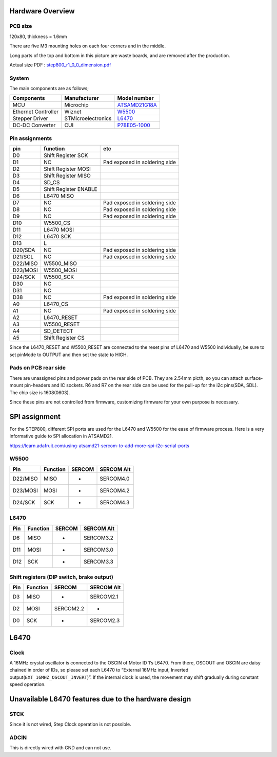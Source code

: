 *****************
Hardware Overview
*****************

========
PCB size
========

120x80, thickness = 1.6mm

There are five M3 mounting holes on each four corners and in the middle.

|image1| 

Long parts of the top and bottom in this picture are waste
boards, and are removed after the production.

Actual size PDF : `step800_r1_0_0_dimension.pdf`_

======
System
======

The main components are as follows;

+-----------------------+-----------------------+-----------------------+
| Components            | Manufacturer          | Model number          |
+=======================+=======================+=======================+
| MCU                   | Microchip             | `ATSAMD21G18A`_       |
+-----------------------+-----------------------+-----------------------+
| Ethernet Controller   | Wiznet                | `W5500`_              |
+-----------------------+-----------------------+-----------------------+
| Stepper Driver        | STMicroelectronics    | `L6470`_              |
+-----------------------+-----------------------+-----------------------+
| DC-DC Converter       | CUI                   | `P78E05-1000`_        |
+-----------------------+-----------------------+-----------------------+

===============
Pin assignments
===============

======== ===================== =============================
pin      function              etc
======== ===================== =============================
D0       Shift Register SCK    
D1       NC                    Pad exposed in soldering side
D2       Shift Register MOSI   
D3       Shift Register MISO   
D4       SD_CS                 
D5       Shift Register ENABLE 
D6       L6470 MISO            
D7       NC                    Pad exposed in soldering side
D8       NC                    Pad exposed in soldering side
D9       NC                    Pad exposed in soldering side
D10      W5500_CS              
D11      L6470 MOSI            
D12      L6470 SCK             
D13      L                     
D20/SDA  NC                    Pad exposed in soldering side
D21/SCL  NC                    Pad exposed in soldering side
D22/MISO W5500_MISO            
D23/MOSI W5500_MOSI            
D24/SCK  W5500_SCK             
D30      NC                    
D31      NC                    
D38      NC                    Pad exposed in soldering side
A0       L6470_CS              
A1       NC                    Pad exposed in soldering side
A2       L6470_RESET           
A3       W5500_RESET           
A4       SD_DETECT             
A5       Shift Register CS     
======== ===================== =============================

Since the L6470_RESET and W5500_RESET are connected to the reset pins of
L6470 and W5500 individually, be sure to set pinMode to OUTPUT and then
set the state to HIGH.

=====================
Pads on PCB rear side
=====================

There are unassigned pins and power pads on the rear side of PCB. They
are 2.54mm picth, so you can attach surface-mount pin-headers and IC
sockets. R6 and R7 on the rear side can be used for the pull-up for the
i2c pins(SDA, SDL). The chip size is 1608(0603).

Since these pins are not controlled from firmware, customizing firmware
for your own purpose is necessary.

.. image:: https://ponoor.com/cms/wp-content/uploads/2021/09/step800_reserved_pads.jpg

**************
SPI assignment
**************

For the STEP800, different SPI ports are used for the L6470 and W5500
for the ease of firmware process. Here is a very informative guide to
SPI allocation in ATSAMD21.

https://learn.adafruit.com/using-atsamd21-sercom-to-add-more-spi-i2c-serial-ports

=====
W5500
=====

======== ======== ====== ==========
Pin      Function SERCOM SERCOM Alt
======== ======== ====== ==========
D22/MISO MISO     -      SERCOM4.0
D23/MOSI MOSI     -      SERCOM4.2
D24/SCK  SCK      -      SERCOM4.3
======== ======== ====== ==========

=====
L6470
=====

=== ======== ====== ==========
Pin Function SERCOM SERCOM Alt
=== ======== ====== ==========
D6  MISO     -      SERCOM3.2
D11 MOSI     -      SERCOM3.0
D12 SCK      -      SERCOM3.3
=== ======== ====== ==========

==========================================
Shift registers (DIP switch, brake output)
==========================================

=== ======== ========= ==========
Pin Function SERCOM    SERCOM Alt
=== ======== ========= ==========
D3  MISO     -         SERCOM2.1
D2  MOSI     SERCOM2.2 -
D0  SCK      -         SERCOM2.3
=== ======== ========= ==========

.. _l6470-1:

*****
L6470
*****

=====
Clock
=====

A 16MHz crystal oscillator is connected to the OSCIN of Motor ID 1’s
L6470. From there, OSCOUT and OSCIN are daisy chained in order of IDs,
so please set each L6470 to “External 16MHz input, Inverted
output(``EXT_16MHZ_OSCOUT_INVERT``)”. If the internal clock is used, the
movement may shift gradually during constant speed operation.

*****************************************************
Unavailable L6470 features due to the hardware design
*****************************************************

====
STCK
====

Since it is not wired, Step Clock operation is not possible.

=====
ADCIN
=====

This is directly wired with GND and can not use.

.. _step800_r1_0_0_dimension.pdf: https://ponoor.com/cms/wp-content/uploads/2021/09/step800_r1_0_0_dimension.pdf
.. _ATSAMD21G18A: https://www.microchip.com/wwwproducts/en/ATsamd21g18
.. _W5500: https://www.wiznet.io/product-item/w5500/
.. _L6470: https://www.st.com/en/motor-drivers/L6470.html
.. _P78E05-1000: https://www.jp.cui.com/product/dc-dc-converters/non-isolated/p78e-1000-series

.. |image1| image:: https://ponoor.com/cms/wp-content/uploads/2021/09/step800_r1_0_0_dimension-1.png

